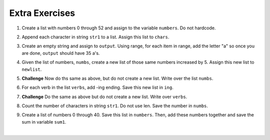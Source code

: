 ..  Copyright (C)  Brad Miller, David Ranum, Jeffrey Elkner, Peter Wentworth, Allen B. Downey, Chris
    Meyers, and Dario Mitchell.  Permission is granted to copy, distribute
    and/or modify this document under the terms of the GNU Free Documentation
    License, Version 1.3 or any later version published by the Free Software
    Foundation; with Invariant Sections being Forward, Prefaces, and
    Contributor List, no Front-Cover Texts, and no Back-Cover Texts.  A copy of
    the license is included in the section entitled "GNU Free Documentation
    License".

Extra Exercises
=====

1. Create a list with numbers 0 through 52 and assign to the variable ``numbers``. Do not hardcode.

.. activecode:: ee_ch10_01
      
   =====

   from unittest.gui import TestCaseGui

   class myTests(TestCaseGui):

      def testOne(self):
         self.assertEqual(numbers, [0, 1, 2, 3, 4, 5, 6, 7, 8, 9, 10, 11, 12, 13, 14, 15, 16, 17, 18, 19, 20, 21, 22, 23, 24, 25, 26, 27, 28, 29, 30, 31, 32, 33, 34, 35, 36, 37, 38, 39, 40, 41, 42, 43, 44, 45, 46, 47, 48, 49, 50, 51, 52], "Testing that numbers is assigned to correct values.")

   myTests().main()

2. Append each character in string ``str1`` to a list. Assign this list to ``chars``. 

.. activecode:: ee_ch10_02

   str1 = "I love python"
      
   =====

   from unittest.gui import TestCaseGui

   class myTests(TestCaseGui):

      def testTwo(self):
         self.assertEqual(chars, ['I', ' ', 'l', 'o', 'v', 'e', ' ', 'p', 'y', 't', 'h', 'o', 'n'], "Testing that characters is assigned to correct values.")

   myTests().main()

3. Create an empty string and assign to ``output``. Using range, for each item in range, add the letter "a" so once you are done, ``output`` should have 35 a's.

.. activecode:: ee_ch10_03
      
   =====

   from unittest.gui import TestCaseGui

   class myTests(TestCaseGui):

      def testThree(self):
         self.assertEqual(output, "aaaaaaaaaaaaaaaaaaaaaaaaaaaaaaaaaaa", "Testing that output is assigned to correct values.")

   myTests().main()

4. Given the list of numbers, ``numbs``, create a new list of those same numbers increased by 5. Assign this new list to ``newlist``. 

.. activecode:: ee_ch10_04
      
   numbs = [5, 10, 15, 20, 25]

   =====

   from unittest.gui import TestCaseGui

   class myTests(TestCaseGui):

      def testFour(self):
         self.assertEqual(newlist, [10, 15, 20, 25, 30], "Testing that newlist is assigned to correct values.")

   myTests().main()

5. **Challenge** Now do ths same as above, but do not create a new list. Write over the list ``numbs``. 

.. activecode:: ee_ch10_05
      
   numbs = [5, 10, 15, 20, 25]

   =====

   from unittest.gui import TestCaseGui

   class myTests(TestCaseGui):

      def testFive(self):
         self.assertEqual(numbs, [10, 15, 20, 25, 30], "Testing that newlist is assigned to correct values.")

   myTests().main()

6. For each verb in the list ``verbs``, add -ing ending. Save this new list in ``ing``.

.. activecode:: ee_ch10_06
      
   verbs = ["kayak", "cry", "walk", "eat", "drink", "fly"]

   =====

   from unittest.gui import TestCaseGui

   class myTests(TestCaseGui):

      def testSix(self):
         self.assertEqual(ing, ['kayaking', 'crying', 'walking', 'eating', 'drinking', 'flying'], "Testing that newlist is assigned to correct values.")

   myTests().main()

7. **Challenge** Do the same as above but do not create a new list. Write over ``verbs``. 

.. activecode:: ee_ch10_07
      
   verbs = ["kayak", "cry", "walk", "eat", "drink", "fly"]

   =====

   from unittest.gui import TestCaseGui

   class myTests(TestCaseGui):

      def testSeven(self):
         self.assertEqual(verbs, ['kayaking', 'crying', 'walking', 'eating', 'drinking', 'flying'], "Testing that verbs is assigned to correct values.")

   myTests().main()

8. Count the number of characters in string ``str1``. Do not use len. Save the number in ``numbs``.

.. activecode:: ee_ch10_08
      
   str1 = "I like nonsense, it wakes up the brain cells. Fantasy is a necessary ingredient in living."

   =====

   from unittest.gui import TestCaseGui

   class myTests(TestCaseGui):

      def testEight(self):
         self.assertEqual(numbs, 90, "Testing that numbs is assigned to correct values.")

   myTests().main()

9. Create a list of numbers 0 through 40. Save this list in ``numbers``. Then, add these numbers together and save the sum in variable ``sum1``. 

.. activecode:: ee_ch10_09
      
   =====

   from unittest.gui import TestCaseGui

   class myTests(TestCaseGui):

      def testNineA(self):
         self.assertEqual(numbers, [0, 1, 2, 3, 4, 5, 6, 7, 8, 9, 10, 11, 12, 13, 14, 15, 16, 17, 18, 19, 20, 21, 22, 23, 24, 25, 26, 27, 28, 29, 30, 31, 32, 33, 34, 35, 36, 37, 38, 39, 40], "Testing that numbs is assigned to correct values.")

      def testNineB(self):
         self.assertEqual(sum1, 820, "Testing that numbs is assigned to correct values.")

   myTests().main()














​


